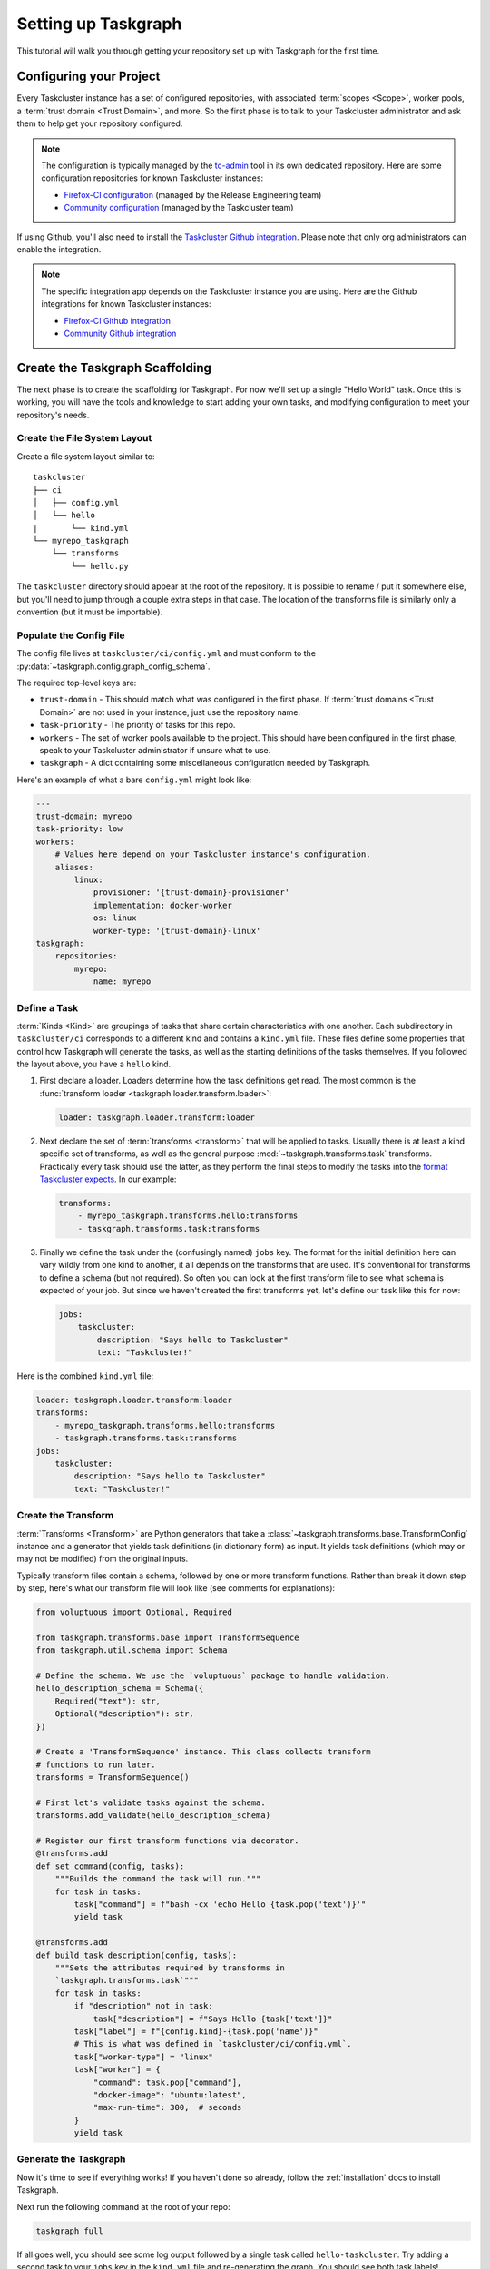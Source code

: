 Setting up Taskgraph
====================

This tutorial will walk you through getting your repository set up with
Taskgraph for the first time.

Configuring your Project
------------------------

Every Taskcluster instance has a set of configured repositories, with associated
:term:`scopes <Scope>`, worker pools, a :term:`trust domain <Trust Domain>`,
and more. So the first phase is to talk to your Taskcluster administrator and ask
them to help get your repository configured.

.. note::

   The configuration is typically managed by the `tc-admin`_ tool in its own
   dedicated repository. Here are some configuration repositories for known
   Taskcluster instances:

   * `Firefox-CI configuration`_ (managed by the Release Engineering team)
   * `Community configuration`_ (managed by the Taskcluster team)



If using Github, you'll also need to install the `Taskcluster Github
integration`_. Please note that only org administrators can enable the
integration.

.. note::

   The specific integration app depends on the Taskcluster instance you are
   using. Here are the Github integrations for known Taskcluster instances:

   * `Firefox-CI Github integration`_
   * `Community Github integration`_

.. _tc-admin: https://github.com/taskcluster/tc-admin
.. _Firefox-CI configuration: https://hg.mozilla.org/ci/ci-configuration/
.. _Community configuration: https://github.com/mozilla/community-tc-config
.. _Taskcluster Github integration: https://docs.taskcluster.net/docs/manual/using/github
.. _Firefox-CI Github integration: https://github.com/apps/firefoxci-taskcluster
.. _Community Github integration: https://github.com/apps/community-tc-integration

Create the Taskgraph Scaffolding
--------------------------------

The next phase is to create the scaffolding for Taskgraph. For now we'll set up
a single "Hello World" task. Once this is working, you will have the tools and
knowledge to start adding your own tasks, and modifying configuration to meet
your repository's needs.

Create the File System Layout
~~~~~~~~~~~~~~~~~~~~~~~~~~~~~

Create a file system layout similar to:

::

   taskcluster
   ├── ci
   │   ├── config.yml
   │   └── hello
   |       └── kind.yml
   └── myrepo_taskgraph
       └── transforms
           └── hello.py

The ``taskcluster`` directory should appear at the root of the repository. It
is possible to rename / put it somewhere else, but you'll need to jump through
a couple extra steps in that case. The location of the transforms file is
similarly only a convention (but it must be importable).

Populate the Config File
~~~~~~~~~~~~~~~~~~~~~~~~

The config file lives at ``taskcluster/ci/config.yml`` and must conform to the
:py:data:`~taskgraph.config.graph_config_schema`.

The required top-level keys are:

* ``trust-domain`` - This should match what was configured in the first phase. If
  :term:`trust domains <Trust Domain>` are not used in your instance, just use the
  repository name.
* ``task-priority`` - The priority of tasks for this repo.
* ``workers`` - The set of worker pools available to the project. This should
  have been configured in the first phase, speak to your Taskcluster administrator
  if unsure what to use.
* ``taskgraph`` - A dict containing some miscellaneous configuration needed by
  Taskgraph.

Here's an example of what a bare ``config.yml`` might look like:

.. code-block:: yaml

   ---
   trust-domain: myrepo
   task-priority: low
   workers:
       # Values here depend on your Taskcluster instance's configuration.
       aliases:
           linux:
               provisioner: '{trust-domain}-provisioner'
               implementation: docker-worker
               os: linux
               worker-type: '{trust-domain}-linux'
   taskgraph:
       repositories:
           myrepo:
               name: myrepo

Define a Task
~~~~~~~~~~~~~

:term:`Kinds <Kind>` are groupings of tasks that share certain characteristics
with one another. Each subdirectory in ``taskcluster/ci`` corresponds to a
different kind and contains a ``kind.yml`` file. These files define some
properties that control how Taskgraph will generate the tasks, as well as the
starting definitions of the tasks themselves. If you followed the layout above,
you have a ``hello`` kind.

#. First declare a loader. Loaders determine how the task definitions get read.
   The most common is the :func:`transform loader
   <taskgraph.loader.transform.loader>`:

   .. code-block:: yaml

    loader: taskgraph.loader.transform:loader

#. Next declare the set of :term:`transforms <transform>` that will be applied
   to tasks. Usually there is at least a kind specific set of transforms, as
   well as the general purpose :mod:`~taskgraph.transforms.task` transforms.
   Practically every task should use the latter, as they perform the final
   steps to modify the tasks into the `format Taskcluster expects`_. In our
   example:

   .. code-block:: yaml

    transforms:
        - myrepo_taskgraph.transforms.hello:transforms
        - taskgraph.transforms.task:transforms

#. Finally we define the task under the (confusingly named) ``jobs`` key.
   The format for the initial definition here can vary wildly from one kind
   to another, it all depends on the transforms that are used. It's conventional
   for transforms to define a schema (but not required). So often you can look
   at the first transform file to see what schema is expected of your job. But
   since we haven't created the first transforms yet, let's define our task
   like this for now:

   .. code-block:: yaml

    jobs:
        taskcluster:
            description: "Says hello to Taskcluster"
            text: "Taskcluster!"

Here is the combined ``kind.yml`` file:

.. code-block:: yaml

 loader: taskgraph.loader.transform:loader
 transforms:
     - myrepo_taskgraph.transforms.hello:transforms
     - taskgraph.transforms.task:transforms
 jobs:
     taskcluster:
         description: "Says hello to Taskcluster"
         text: "Taskcluster!"

Create the Transform
~~~~~~~~~~~~~~~~~~~~

:term:`Transforms <Transform>` are Python generators that take a
:class:`~taskgraph.transforms.base.TransformConfig` instance and a generator
that yields task definitions (in dictionary form) as input. It yields task
definitions (which may or may not be modified) from the original inputs.

Typically transform files contain a schema, followed by one or more transform
functions. Rather than break it down step by step, here's what our transform file
will look like (see comments for explanations):

.. code-block:: python

   from voluptuous import Optional, Required

   from taskgraph.transforms.base import TransformSequence
   from taskgraph.util.schema import Schema

   # Define the schema. We use the `voluptuous` package to handle validation.
   hello_description_schema = Schema({
       Required("text"): str,
       Optional("description"): str,
   })

   # Create a 'TransformSequence' instance. This class collects transform
   # functions to run later.
   transforms = TransformSequence()

   # First let's validate tasks against the schema.
   transforms.add_validate(hello_description_schema)

   # Register our first transform functions via decorator.
   @transforms.add
   def set_command(config, tasks):
       """Builds the command the task will run."""
       for task in tasks:
           task["command"] = f"bash -cx 'echo Hello {task.pop('text')}'"
           yield task

   @transforms.add
   def build_task_description(config, tasks):
       """Sets the attributes required by transforms in
       `taskgraph.transforms.task`"""
       for task in tasks:
           if "description" not in task:
               task["description"] = f"Says Hello {task['text']}"
           task["label"] = f"{config.kind}-{task.pop('name')}"
           # This is what was defined in `taskcluster/ci/config.yml`.
           task["worker-type"] = "linux"
           task["worker"] = {
               "command": task.pop["command"],
               "docker-image": "ubuntu:latest",
               "max-run-time": 300,  # seconds
           }
           yield task

.. _format Taskcluster expects: https://docs.taskcluster.net/docs/reference/platform/queue/task-schema

Generate the Taskgraph
~~~~~~~~~~~~~~~~~~~~~~

Now it's time to see if everything works! If you haven't done so already,
follow the :ref:`installation` docs to install Taskgraph.

Next run the following command at the root of your repo:

.. code-block:: bash

 taskgraph full

If all goes well, you should see some log output followed by a single task
called ``hello-taskcluster``. Try adding a second task to your ``jobs`` key
in the ``kind.yml`` file and re-generating the graph. You should see both
task labels!

You can also pass in the ``-J/--json`` flag to see the JSON definition of your
tasks. This is what will be sent to Taskcluster! For more information on generating
graphs locally, see :doc:`debugging_and_testing`.

Defining the Decision Task
--------------------------

So far we've:

1. Enabled our repository in Taskcluster's configuration.
2. Created the Taskgraph scaffolding and defined a task or two.
3. Tested out generating the graph locally.

The last phase connects the previous two phases by declaring when and how the
graph will be generated in response to various repository actions (like pushing
to the main branch or opening a pull request). To do this we define a
:ref:`decision task` in the repository's ``.taskcluster.yml`` file. If you
don't have a ``.taskcluster.yml`` file, create it using the `documentation`_
and/or `Github quickstart`_ resources.

.. note::

   The ``.taskcluster.yml`` file uses `JSON-e`_. If you are confused about the
   syntax, see the `JSON-e reference`_ or `playground`_ to learn more.

There are many different ways you could
set up the :ref:`decision task`. But here is the recommended method:

#. In the tasks block, create a new `let`_ statement to define some taskgraph
   related variables. It's recommended to use the `latest revision of
   Taskgraph`_.

   .. code-block:: yaml

    tasks:
        - $let:
              taskgraph:
                  branch: taskgraph
                  revision: a006669195b0b531cf708e8efdf43d70351b7da3

   This can then be referenced later on in the file via ``${taskgraph.revision}``.

#. Define a :term:`Trust Domain`:

   .. code-block:: yaml

    tasks:
        - $let:
              taskgraph:
                  ...
              trustDomain: my-project

   If using a Taskcluster instance that doesn't use trust domains, this part
   can be skipped.

#. If using Github, you'll want to define additional variables based on the Github
   `push`_, `pull request`_ or `release`_ events. For example:

   .. code-block:: yaml

    tasks:
        - $let:
              taskgraph:
                  ...
              trustDomain: my-project

              # Normalize some variables that differ across Github events
              ownerEmail:
                  $if: 'tasks_for == "github-push"'
                  then: '${event.pusher.email}'
                  else:
                      $if: 'tasks_for == "github-pull-request"'
                      then: '${event.pull_request.user.login}@users.noreply.github.com'
                      else:
                          $if: 'tasks_for == "github-release"'
                          then: '${event.sender.login}@users.noreply.github.com'
              baseRepoUrl:
                  $if: 'tasks_for == "github-push"'
                  then: '${event.repository.html_url}'
                  else:
                      $if: 'tasks_for == "github-pull-request"'
                      then: '${event.pull_request.base.repo.html_url}'
              repoUrl:
                  $if: 'tasks_for == "github-push"'
                  then: '${event.repository.html_url}'
                  else:
                      $if: 'tasks_for == "github-pull-request"'
                      then: '${event.pull_request.head.repo.html_url}'
              project:
                  $if: 'tasks_for == "github-push"'
                  then: '${event.repository.name}'
                  else:
                      $if: 'tasks_for == "github-pull-request"'
                      then: '${event.pull_request.head.repo.name}'
              headBranch:
                  $if: 'tasks_for == "github-pull-request"'
                  then: ${event.pull_request.head.ref}
                  else:
                      $if: 'tasks_for == "github-push"'
                      then: ${event.ref}
              headSha:
                  $if: 'tasks_for == "github-push"'
                  then: '${event.after}'
                  else:
                      $if: 'tasks_for == "github-pull-request"'
                      then: '${event.pull_request.head.sha}'

   This isn't strictly necessary, but the format of the various Github events
   can vary considerably. By normalizing some of these values into variables
   early on, we can save considerable logic later on in the file.

   Here's `Fenix's .taskcluster.yml`_ for an idea of other variables that may
   be useful to define.

#. Next we determine whether or not to generate tasks at all. For example, we
   may only want to run CI tasks on the ``main`` branch or with certain pull
   request actions. The easiest way to accomplish this is a `JSON-e if
   statement`_ which has no ``else`` clause (i.e, no task definition):

   .. code-block:: yaml

    tasks:
        - $let:
              ...
          in:
              $if: >
                  tasks_for == "github-push" && headBranch == "main"
                  || (tasks_for == "github-pull-request" && ${event.action} in ["opened", "reopened", "synchronize"])
              then:
                  # Task definition goes here. Since there is no "else" clause, if
                  # the above if statement evaluates to false, there will be no
                  # decision task.

#. Up to this point, we've defined some variables and decided when to generate
   tasks. Now it's time to create the Decision task definition! Like any task,
   the Decision task must conform to `Taskcluster's task schema`_. From here on
   out each step will highlight important top-level keys in the task
   definition. Depending on the key you may wish to use static values or JSON-e
   logic as necessary.

   a. Define ``taskId`` and ``taskGroupId``. This is passed into the
      ``.taskcluster.yml`` context as ``ownTaskId``. Decision tasks have
      ``taskGroupId`` set to their own id:

      .. code-block:: yaml

       then:
           taskId: '${ownTaskId}'
           taskGroupId: '${ownTaskId}'

   b. Define date fields. JSON-e has a convenient `fromNow`_ operator which can help
      populate the date fields like ``created``, ``deadline`` and ``expires``:

      .. code-block:: yaml

       then:
           created: {$fromNow: ''}
           deadline: {$fromNow: '1 day'}
           expires: {$fromNow: '1 year 1 second'}  # 1 second so artifacts expire first, despite rounding errors

   c. Define metadata:

      .. code-block:: yaml

       then:
           metadata:
               owner: "${ownerEmail}"
               name: "Decision Task"
               description: "Task that generates a taskgraph and submits it to Taskcluster"
               source: '${repoUrl}/raw/${headSha}/.taskcluster.yml'

   d. Define the ``provisionerId`` and ``workerType``. These values will depend on
      the Taskcluster configuration created for your repo in the first phase.
      Talk to an administrator if you are unsure what to use. For now, let's
      assume they are set as follows:

      .. code-block:: yaml

       then:
           provisionerId: "${trustDomain}-provisioner"
           workerType: "decision"

   e. Define :term:`scopes <Scope>`. Decision tasks need to have scopes to do
      anything other tasks in the graph do. While you could list them all out
      individually here, a better practice is to create a "role" associated with
      your repository in the Taskcluster configuration. Then all you need to do
      in your task definition is "assume" that role:

      .. code-block:: yaml

       then:
           scopes:
               $if: 'tasks_for == "github-push"'
               then:
                   # ${repoUrl[8:]} strips out the leading 'https://'
                   # while ${headBranch[11:]} strips out 'refs/heads/'
                   - 'assume:repo:${repoUrl[8:]}:branch:${headBranch[11:]}'
               else:
                   $if: 'tasks_for == "github-pull-request"'
                   then:
                       - 'assume:repo:github.com/${event.pull_request.base.repo.full_name}:pull-request'

      Notice how we assume different roles depending on whether the task is
      coming from a push or a pull request. This is useful when you have tasks
      that handle releases or other sensitive operations. You don't want those
      accidentally running on a pull request! By using different scopes, you can
      ensure it won't ever happen.

      The roles assumed above may vary depending on the Taskcluster
      configuration.

#. Last but not least we define the payload, which controls what the task
   actually does. The schema for the payload depends on the worker
   implementation your provisioner uses. This will typically either be
   `docker-worker`_ or `generic-worker`_. For now it's recommended to use the
   older ``docker-worker`` as that provides a simpler interface to Docker. But
   as ``generic-worker`` matures it will eventually subsume ``docker-worker``.
   For now, this tutorial will assume we're using the `docker-worker
   payload`__.

   a. Define the image. Taskgraph conveniently provides pre-built images for
      certain Decision task contexts. These are:

      * ``taskgraph:decision`` - A general purpose image.
      * ``taskgraph:decision-mobile`` - Built on top of ``taskgraph:decision`` with
        some additions needed for Android applications at Mozilla.

      You may also build your own image if desired, either on top of
      ``taskgraph:decision`` or from scratch. For this tutorial we'll just
      use the general purpose image:

      .. code-block:: yaml

       then:
           payload:
               image:
                   mozillareleases/taskgraph:decision-e035c4bb24e3a05bcd666518756aa69fac302ed1e73fd39d39cd182fc4470818@sha256:6b0be618c3909d50bd059d2451090f1a8f36d64f0bcddbcc32f1559c5ebbee58

      You should use the `latest versions of the images`_. Note that both the
      image id and sha256 are required (separated by ``@``).

   b. Enable the `taskclusterProxy`_ feature.

      .. code-block:: yaml

       then:
           payload:
               feature:
                   taskclusterProxy: true

   c. Define the environment and command. The Taskgraph docker images have a
      script called `run-task`_ baked in. Using this script is optional, but
      provides a few convenient wrappers for things like pulling your
      repository into the task and installing Taskgraph itself. You can specify
      repositories to clone via a combination of commandline arguments and
      environment variables. The final argument to ``run-task`` is the command
      we want to run, which in our case is ``taskgraph decision``. Here's an
      example:

      .. code-block:: yaml

       then:
           payload:
               env:
                   $merge:
                       # run-task uses these environment variables to clone your
                       # repo and checkout the proper revision
                       - MYREPO_BASE_REPOSITORY: '${baseRepoUrl}'
                         MYREPO_HEAD_REPOSITORY: '${repoUrl}'
                         MYREPO_HEAD_REF: '${headBranch}'
                         MYREPO_HEAD_REV: '${headSha}'
                         # run-task similarly does the same for the taskgraph repo
                         TASKGRAPH_BASE_REPOSITORY: https://hg.mozilla.org/ci/taskgraph
                         TASKGRAPH_HEAD_REPOSITORY: https://hg.mozilla.org/ci/${taskgraph.branch}
                         TASKGRAPH_HEAD_REV: ${taskgraph.revision}
                         TASKGRAPH_REPOSITORY_TYPE: hg
                         REPOSITORIES: {$json: {mobile: "Fenix", taskgraph: "Taskgraph"}}
                       - $if: 'tasks_for in ["github-pull-request"]'
                         then:
                             MYREPO_PULL_REQUEST_NUMBER: '${event.pull_request.number}'
               command:
                   - /usr/local/bin/run-task
                   # This 'myrepo' gets uppercased and is how `run-task`
                   # knows to look for 'MYREPO_*' environment variables.
                   - '--myrepo-checkout=/builds/worker/checkouts/myrepo'
                   - '--taskgraph-checkout=/builds/worker/checkouts/taskgraph'
                   - '--task-cwd=/builds/worker/checkouts/myrepo'
                   - '--'
                   # Now for the actual command.
                   - bash
                   - -cx
                   - >
                     PIP_IGNORE_INSTALLED=0 pip3 install --user /builds/worker/checkouts/taskgraph &&
                     ~/.local/bin/taskgraph decision
                     --pushlog-id='0'
                     --pushdate='0'
                     --project='${project}'
                     --message=""
                     --owner='${ownerEmail}'
                     --level='1'
                     --base-repository="$MYREPO_BASE_REPOSITORY"
                     --head-repository="$MYREPO_HEAD_REPOSITORY"
                     --head-ref="$MYREPO_HEAD_REF"
                     --head-rev="$MYREPO_HEAD_REV"
                     --repository-type="$MYREPO_REPOSITORY_TYPE"
                     --tasks-for='${tasks_for}'

For convenience, the full ``.taskcluster.yml`` can be :download:`downloaded
here <example-taskcluster.yml>`.

Testing it Out
~~~~~~~~~~~~~~

From here you should be ready to commit to your repo (directly or via pull
request) and start testing things out! It's very likely that you'll run into
some error or another at first. If you suspect a problem in the task
configuration, see :doc:`debugging_and_testing` for tips on how to solve it.
Otherwise you might need to tweak the ``.taskcluster.yml`` or make changes to
your repo's Taskcluster configuration. If the latter is necessary, reach out to
your Taskcluster administrators for assistance.

Phew! While that was a lot, this only scratches the surface. You may also want
to incorporate:

* Dependencies
* Artifacts
* Docker images
* Action / Cron tasks
* Levels
* Treeherder support
* Chain of Trust
* Release tasks (using scriptworker)
* ..and much more

But hopefully this tutorial helped provide a solid foundation of knowledge upon
which to build.

.. _documentation: https://docs.taskcluster.net/docs/reference/integrations/github/taskcluster-yml-v1
.. _Github quickstart: https://firefox-ci-tc.services.mozilla.com/quickstart
.. _JSON-e: https://json-e.js.org/
.. _JSON-e reference: https://json-e.js.org/language.html
.. _playground: https://json-e.js.org/playground.html
.. _let: https://json-e.js.org/operators.html#let
.. _latest revision of Taskgraph: https://hg.mozilla.org/ci/taskgraph
.. _push: https://docs.github.com/developers/webhooks-and-events/webhooks/webhook-events-and-payloads#push
.. _pull request: https://docs.github.com/developers/webhooks-and-events/webhooks/webhook-events-and-payloads#pull_request
.. _release: https://docs.github.com/developers/webhooks-and-events/webhooks/webhook-events-and-payloads#release
.. _Fenix's .taskcluster.yml: https://github.com/mozilla-mobile/fenix/blob/d1fbf309b35e94b1285aae74ebf72d8ff3910772/.taskcluster.yml#L15
.. _JSON-e if statement: https://json-e.js.org/operators.html#if---then---else
.. _Taskcluster's task schema: https://docs.taskcluster.net/docs/reference/platform/queue/task-schema
.. _fromNow: https://json-e.js.org/operators.html#fromnow
.. _docker-worker: https://docs.taskcluster.net/docs/reference/workers/docker-worker/payload
.. _generic-worker: https://docs.taskcluster.net/docs/reference/workers/generic-worker/docker-posix-payload
__ docker-worker_
.. _latest versions of the images: https://hub.docker.com/r/mozillareleases/taskgraph/tags
.. _taskclusterProxy: https://docs.taskcluster.net/docs/reference/workers/docker-worker/features#feature-taskclusterproxy
.. _run-task: https://hg.mozilla.org/ci/taskgraph/file/tip/src/taskgraph/run-task/run-task
